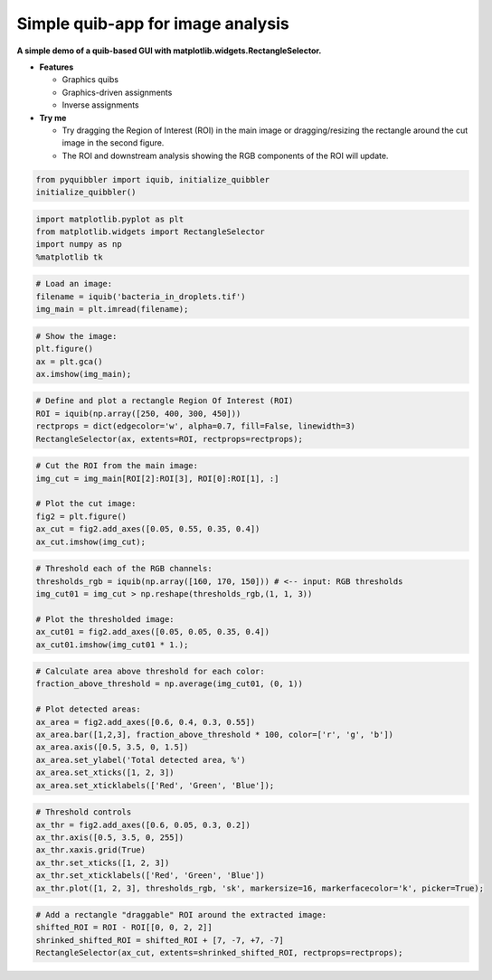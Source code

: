 Simple quib-app for image analysis
----------------------------------

**A simple demo of a quib-based GUI with
matplotlib.widgets.RectangleSelector.**

-  **Features**

   -  Graphics quibs
   -  Graphics-driven assignments
   -  Inverse assignments

-  **Try me**

   -  Try dragging the Region of Interest (ROI) in the main image or
      dragging/resizing the rectangle around the cut image in the second
      figure.
   -  The ROI and downstream analysis showing the RGB components of the
      ROI will update.

.. code:: python

    from pyquibbler import iquib, initialize_quibbler
    initialize_quibbler()

.. code:: python

    import matplotlib.pyplot as plt
    from matplotlib.widgets import RectangleSelector
    import numpy as np
    %matplotlib tk

.. code:: python

    # Load an image:
    filename = iquib('bacteria_in_droplets.tif')
    img_main = plt.imread(filename);

.. code:: python

    # Show the image:
    plt.figure()
    ax = plt.gca()
    ax.imshow(img_main);

.. code:: python

    # Define and plot a rectangle Region Of Interest (ROI)
    ROI = iquib(np.array([250, 400, 300, 450]))
    rectprops = dict(edgecolor='w', alpha=0.7, fill=False, linewidth=3)
    RectangleSelector(ax, extents=ROI, rectprops=rectprops);

.. code:: python

    # Cut the ROI from the main image:
    img_cut = img_main[ROI[2]:ROI[3], ROI[0]:ROI[1], :]
    
    # Plot the cut image:
    fig2 = plt.figure()
    ax_cut = fig2.add_axes([0.05, 0.55, 0.35, 0.4])
    ax_cut.imshow(img_cut);

.. code:: python

    # Threshold each of the RGB channels:
    thresholds_rgb = iquib(np.array([160, 170, 150])) # <-- input: RGB thresholds
    img_cut01 = img_cut > np.reshape(thresholds_rgb,(1, 1, 3))
    
    # Plot the thresholded image:
    ax_cut01 = fig2.add_axes([0.05, 0.05, 0.35, 0.4])
    ax_cut01.imshow(img_cut01 * 1.);

.. code:: python

    # Calculate area above threshold for each color:
    fraction_above_threshold = np.average(img_cut01, (0, 1))
    
    # Plot detected areas:
    ax_area = fig2.add_axes([0.6, 0.4, 0.3, 0.55])
    ax_area.bar([1,2,3], fraction_above_threshold * 100, color=['r', 'g', 'b'])
    ax_area.axis([0.5, 3.5, 0, 1.5])
    ax_area.set_ylabel('Total detected area, %')
    ax_area.set_xticks([1, 2, 3])
    ax_area.set_xticklabels(['Red', 'Green', 'Blue']);

.. code:: python

    # Threshold controls
    ax_thr = fig2.add_axes([0.6, 0.05, 0.3, 0.2])
    ax_thr.axis([0.5, 3.5, 0, 255])
    ax_thr.xaxis.grid(True)
    ax_thr.set_xticks([1, 2, 3])
    ax_thr.set_xticklabels(['Red', 'Green', 'Blue'])
    ax_thr.plot([1, 2, 3], thresholds_rgb, 'sk', markersize=16, markerfacecolor='k', picker=True);

.. code:: python

    # Add a rectangle "draggable" ROI around the extracted image:
    shifted_ROI = ROI - ROI[[0, 0, 2, 2]]
    shrinked_shifted_ROI = shifted_ROI + [7, -7, +7, -7]
    RectangleSelector(ax_cut, extents=shrinked_shifted_ROI, rectprops=rectprops);
.. image:: ../images/demo_gif/quibdemo_image_ROI.gif
